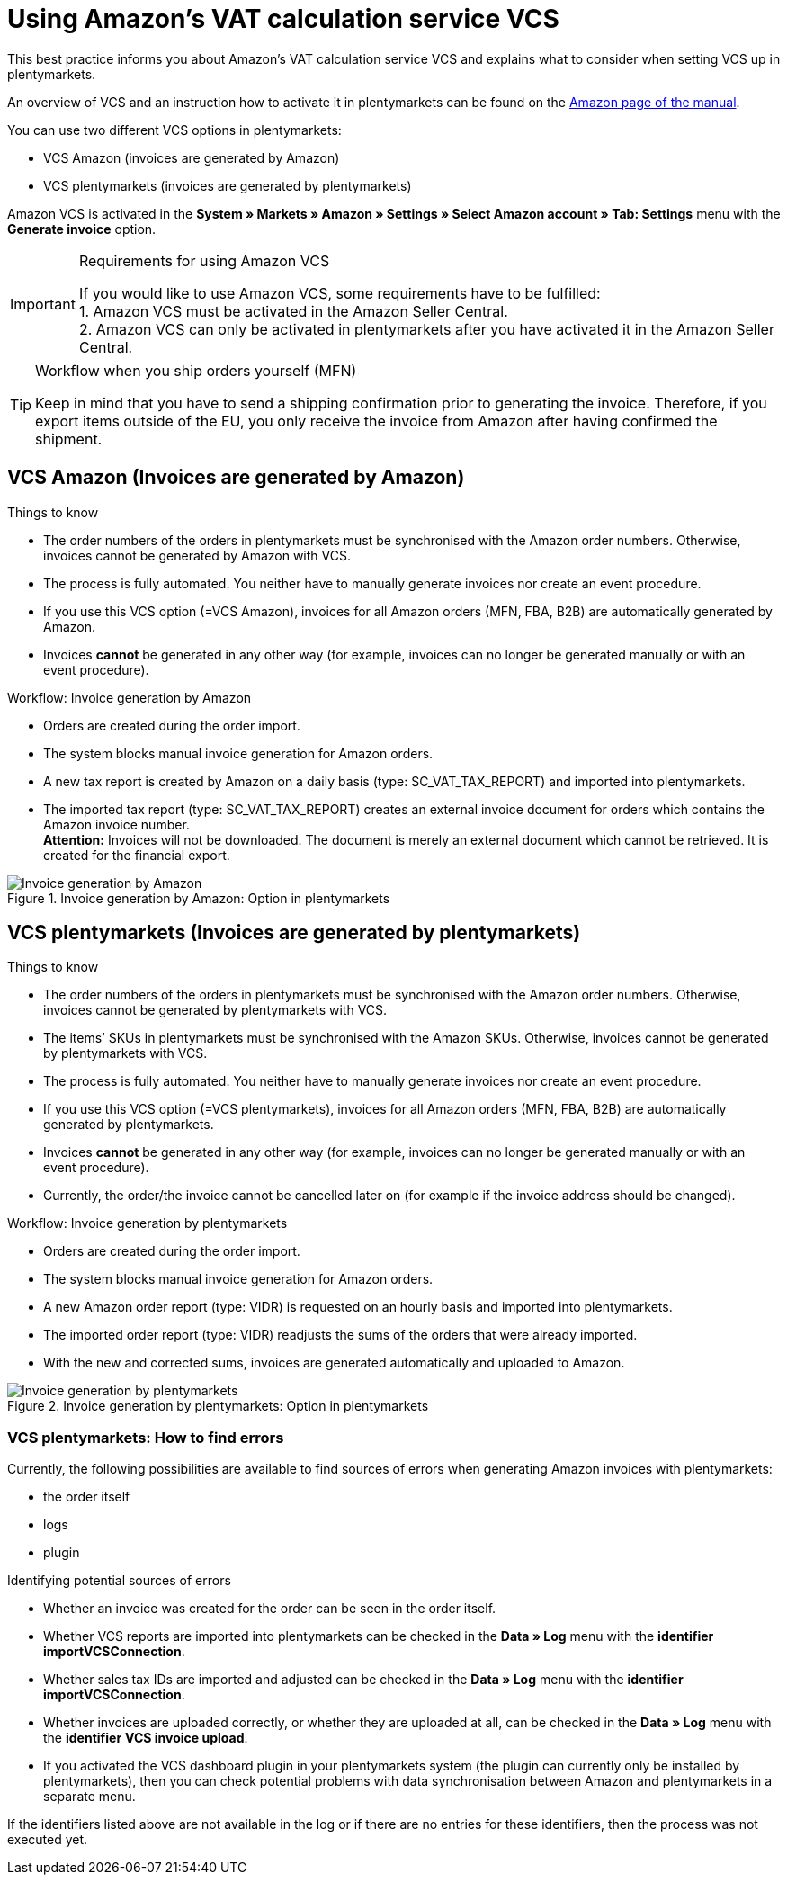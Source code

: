 = Using Amazon’s VAT calculation service VCS
:lang: en
:keywords: Amazon, VCS, VAT calculation service, invoice
:position: 60

This best practice informs you about Amazon’s VAT calculation service VCS and explains what to consider when setting VCS up in plentymarkets.

An overview of VCS and an instruction how to activate it in plentymarkets can be found on the <<markets/amazon/amazon-setup#3150, Amazon page of the manual>>.

You can use two different VCS options in plentymarkets:

* VCS Amazon (invoices are generated by Amazon)
* VCS plentymarkets (invoices are generated by plentymarkets)

Amazon VCS is activated in the *System » Markets » Amazon » Settings » Select Amazon account » Tab: Settings* menu with the *Generate invoice* option.

[IMPORTANT]
.Requirements for using Amazon VCS
====
If you would like to use Amazon VCS, some requirements have to be fulfilled: +
1. Amazon VCS must be activated in the Amazon Seller Central. +
2. Amazon VCS can only be activated in plentymarkets after you have activated it in the Amazon Seller Central.
====

[TIP]
.Workflow when you ship orders yourself (MFN)
====
Keep in mind that you have to send a shipping confirmation prior to generating the invoice. Therefore, if you export items outside of the EU, you only receive the invoice from Amazon after having confirmed the shipment.
====

== VCS Amazon (Invoices are generated by Amazon)

[.subhead]
Things to know

* The order numbers of the orders in plentymarkets must be synchronised with the Amazon order numbers. Otherwise, invoices cannot be generated by Amazon with VCS.
* The process is fully automated. You neither have to manually generate invoices nor create an event procedure.
* If you use this VCS option (=VCS Amazon), invoices for all Amazon orders (MFN, FBA, B2B) are automatically generated by Amazon.
* Invoices *cannot* be generated in any other way (for example, invoices can no longer be generated manually or with an event procedure).

[.subhead]
Workflow: Invoice generation by Amazon

* Orders are created during the order import.
* The system blocks manual invoice generation for Amazon orders.
* A new tax report is created by Amazon on a daily basis (type: SC_VAT_TAX_REPORT) and imported into plentymarkets.
* The imported tax report (type: SC_VAT_TAX_REPORT) creates an external invoice document for orders which contains the Amazon invoice number. +
*Attention:* Invoices will not be downloaded. The document is merely an external document which cannot be retrieved. It is created for the financial export.

[[invoice-generation-amazon]]
.Invoice generation by Amazon: Option in plentymarkets
image::_best-practices/omni-channel/multi-channel/amazon/assets/bp-amazon-vcs-amazon.png[Invoice generation by Amazon]

==  VCS plentymarkets (Invoices are generated by plentymarkets)

[.subhead]
Things to know

* The order numbers of the orders in plentymarkets must be synchronised with the Amazon order numbers. Otherwise, invoices cannot be generated by plentymarkets with VCS.
* The items’ SKUs in plentymarkets must be synchronised with the Amazon SKUs. Otherwise, invoices cannot be generated by plentymarkets with VCS.
* The process is fully automated. You neither have to manually generate invoices nor create an event procedure.
* If you use this VCS option (=VCS plentymarkets), invoices for all Amazon orders (MFN, FBA, B2B) are automatically generated by plentymarkets.
* Invoices *cannot* be generated in any other way (for example, invoices can no longer be generated manually or with an event procedure).
* Currently, the order/the invoice cannot be cancelled later on (for example if the invoice address should be changed).

[.subhead]
Workflow: Invoice generation by plentymarkets

* Orders are created during the order import.
* The system blocks manual invoice generation for Amazon orders.
* A new Amazon order report (type: VIDR) is requested on an hourly basis and imported into plentymarkets.
* The imported order report (type: VIDR) readjusts the sums of the orders that were already imported.
* With the new and corrected sums, invoices are generated automatically and uploaded to Amazon.

[[invoice-generation-plentymarkets]]
.Invoice generation by plentymarkets: Option in plentymarkets
image::_best-practices/omni-channel/multi-channel/amazon/assets/bp-amazon-vcs-plentymarkets.png[Invoice generation by plentymarkets]

=== VCS plentymarkets: How to find errors

Currently, the following possibilities are available to find sources of errors when generating Amazon invoices with plentymarkets:

* the order itself
* logs
* plugin

[.subhead]
Identifying potential sources of errors

* Whether an invoice was created for the order can be seen in the order itself.
* Whether VCS reports are imported into plentymarkets can be checked in the *Data » Log* menu with the *identifier* *importVCSConnection*.
* Whether sales tax IDs are imported and adjusted can be checked in the *Data » Log* menu with the *identifier* *importVCSConnection*.
* Whether invoices are uploaded correctly, or whether they are uploaded at all, can be checked in the *Data » Log* menu with the *identifier* *VCS invoice upload*.
* If you activated the VCS dashboard plugin in your plentymarkets system (the plugin can currently only be installed by plentymarkets), then you can check potential problems with data synchronisation between Amazon and plentymarkets in a separate menu.

If the identifiers listed above are not available in the log or if there are no entries for these identifiers, then the process was not executed yet.
